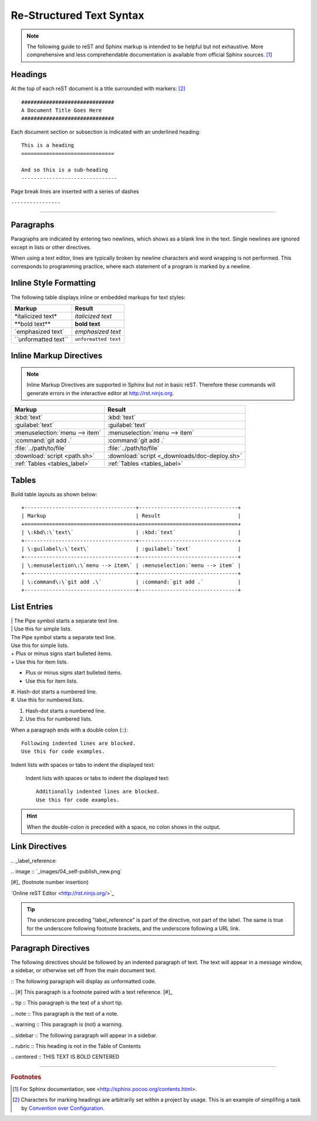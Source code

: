 .. _rst-syntax:

#############################
 Re-Structured Text Syntax
#############################

.. note:: The following guide to reST and Sphinx markup is intended to be 
   helpful but not exhaustive. More comprehensive and less comprehendable 
   documentation is available from official Sphinx sources. [#]_

Headings
=============================

At the top of each reST document is a title surrounded with markers: [#]_ ::

   ##############################
   A Document Title Goes Here
   ##############################

Each document section or subsection is indicated with an underlined heading::

   This is a heading
   ==============================
 
   And so this is a sub-heading
   -------------------------------

Page break lines are inserted with a series of dashes

``----------------``

-------------

Paragraphs
=============================

Paragraphs are indicated by entering two newlines, which shows as a blank line 
in the text. Single newlines are ignored except in lists or other directives.

When using a text editor, lines are typically broken by newline characters and 
word wrapping is not performed. This corresponds to programming practice, 
where each statement of a program is marked by a newline. 

Inline Style Formatting
=============================

The following table displays inline or embedded markups for text styles:

+---------------------------+-------------------------------+
| Markup                    | Result                        |
+===========================+===============================+
| \*italicized text\*       | *italicized text*             |
+---------------------------+-------------------------------+
| \*\*bold text\*\*         | **bold text**                 |
+---------------------------+-------------------------------+
| \`emphasized text\`       | `emphasized text`             |
+---------------------------+-------------------------------+
| \`\`unformatted text\`\`  | ``unformatted text``          |
+---------------------------+-------------------------------+

Inline Markup Directives
=============================

.. note :: Inline Markup Directives are supported in Sphinx but not in basic reST. 
   Therefore these commands will generate errors in the interactive editor at
   `<http://rst.ninjs.org>`_.

+----------------------------------+-----------------------------------------------+
| Markup                           | Result                                        |
+==================================+===============================================+
| \:kbd\:\`text\`                  | :kbd:`text`                                   |
+----------------------------------+-----------------------------------------------+
| \:guilabel\:\`text\`             | :guilabel:`text`                              |
+----------------------------------+-----------------------------------------------+
|\:menuselection\:\`menu --> item\`| :menuselection:`menu --> item`                |
+----------------------------------+-----------------------------------------------+
| \:command\:\`git add .\`         | :command:`git add .`                          |
+----------------------------------+-----------------------------------------------+
| \:file\:\`../path/to/file\`      | :file:`../path/to/file`                       |
+----------------------------------+-----------------------------------------------+
| \:download\:\`script <path.sh>\` | :download:`script <_downloads/doc-deploy.sh>` |
+----------------------------------+-----------------------------------------------+
| \:ref\:\`Tables <tables_label>\` | :ref:`Tables <tables_label>`                  |
+----------------------------------+-----------------------------------------------+

.. _tables_label:

Tables
=============================

Build table layouts as shown below::
 
   +------------------------------------+--------------------------------+
   | Markup                             | Result                         |
   +====================================+================================+
   | \:kbd\:\`text\`                    | :kbd:`text`                    |
   +------------------------------------+--------------------------------+
   | \:guilabel\:\`text\`               | :guilabel:`text`               |
   +------------------------------------+--------------------------------+
   | \:menuselection\:\`menu --> item\` | :menuselection:`menu --> item` |
   +------------------------------------+--------------------------------+
   | \:command\:\`git add .\`           | :command:`git add .`           |
   +------------------------------------+--------------------------------+

List Entries
=============================

| | The Pipe symbol starts a separate text line.
| | Use this for simple lists.

| The Pipe symbol starts a separate text line.
| Use this for simple lists.

| +  Plus or minus signs start bulleted items.
| +  Use this for item lists.

+  Plus or minus signs start bulleted items.
+  Use this for item lists.

| #. Hash-dot starts a numbered line.
| #. Use this for numbered lists.

#. Hash-dot starts a numbered line.
#. Use this for numbered lists.

When a paragraph ends with a double colon (::)::

   Following indented lines are blocked.
   Use this for code examples.

Indent lists with spaces or tabs to indent the displayed text:

 Indent lists with spaces or tabs to indent the displayed text::

     Additionally indented lines are blocked.
     Use this for code examples.

.. hint:: When the double-colon is preceded with a space, no colon shows in the 
   output. 

Link Directives
=============================

\.\. _label_reference\:

\.\. image \:\: \`_images/04_self-publish_new.png\`

\[\#\]\_ (footnote number insertion)

\`Online reST Editor <http://rst.ninjs.org/>\`\_

.. Tip:: The underscore preceding "label_reference" is part of the directive, 
   not part of the label. The same is true for the underscore following 
   footnote brackets, and the underscore following a URL link.

Paragraph Directives
=============================

The following directives should be followed by an indented paragraph of text. 
The text will appear in a message window, a sidebar, or otherwise set off 
from the main document text.

\:\: The following paragraph will display as unformatted code.

\.\. \[\#\] This paragraph is a footnote paired with a text reference. \[\#\]\_

\.\. tip \:\: This paragraph is the text of a short tip.

\.\. note \:\: This paragraph is the text of a note.

\.\. warning \:\: This paragraph is (not) a warning.

\.\. sidebar \:\: The following paragraph will appear in a sidebar.

\.\. rubric \:\: This heading is not in the Table of Contents

\.\. centered \:\: THIS TEXT IS BOLD CENTERED

----------------

.. rubric:: Footnotes

.. [#] For Sphinx documentation, see <http://sphinx.pocoo.org/contents.html>.

.. [#] Characters for marking headings are arbitrarily set within a project 
   by usage. This is an example of simplifing a task by
   `Convention over Configuration 
   <http://en.wikipedia.org/wiki/Convention_over_configuration>`_. 